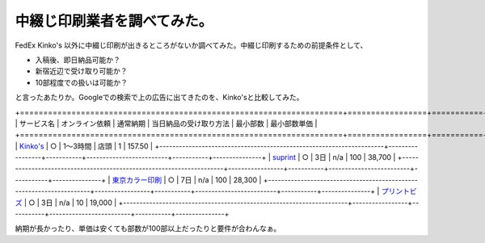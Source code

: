 中綴じ印刷業者を調べてみた。
============================

FedEx Kinko's 以外に中綴じ印刷が出きるところがないか調べてみた。中綴じ印刷するための前提条件として、

* 入稿後、即日納品可能か？

* 新宿近辺で受け取り可能か？

* 10部程度での扱いは可能か？

と言ったあたりか。Googleでの検索で上の広告に出てきたのを、Kinko'sと比較してみた。



+=====================================================================+=================+===========+=========================+===========+===============+
|  サービス名                                                         |  オンライン依頼 |  通常納期 |  当日納品の受け取り方法 |  最小部数 |  最小部数単価 |
+=====================================================================+=================+===========+=========================+===========+===============+
|  `Kinko's <https://www.kinkos.co.jp/index.html>`_                   | ○              | 1～3時間  | 店頭                    | 1         | \157.50       |
+---------------------------------------------------------------------+-----------------+-----------+-------------------------+-----------+---------------+
|  `suprint <http://www.suprint.jp/front/a/k202/spec/3006>`_          | ○              | 3日       | n/a                     | 100       | \38,700       |
+---------------------------------------------------------------------+-----------------+-----------+-------------------------+-----------+---------------+
|  `東京カラー印刷 <http://www.tcpc.co.jp/products/book/index.htm>`_  | ○              | 7日       | n/a                     | 100       | \28,300       |
+---------------------------------------------------------------------+-----------------+-----------+-------------------------+-----------+---------------+
|  `プリントビズ <http://printbiz.jp/pod_stitch_book/>`_              | ○              | 3日       | n/a                     | 10        | \19,000       |
+---------------------------------------------------------------------+-----------------+-----------+-------------------------+-----------+---------------+


納期が長かったり、単価は安くても部数が100部以上だったりと要件が合わんなぁ。






.. author:: default
.. categories:: meeting, 
.. tags::
.. comments::
